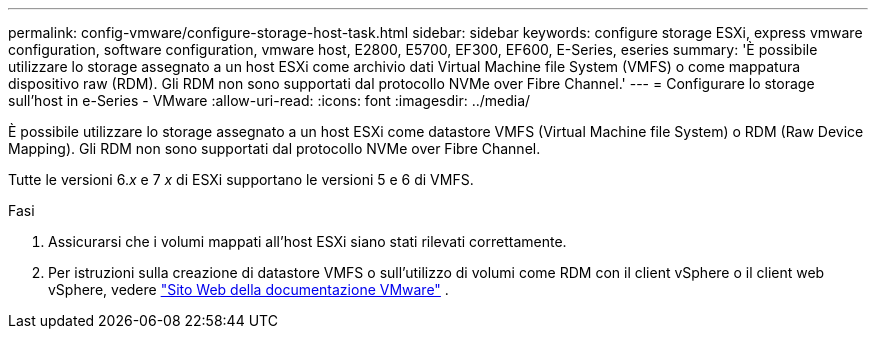 ---
permalink: config-vmware/configure-storage-host-task.html 
sidebar: sidebar 
keywords: configure storage ESXi, express vmware configuration, software configuration, vmware host, E2800, E5700, EF300, EF600, E-Series, eseries 
summary: 'È possibile utilizzare lo storage assegnato a un host ESXi come archivio dati Virtual Machine file System (VMFS) o come mappatura dispositivo raw (RDM). Gli RDM non sono supportati dal protocollo NVMe over Fibre Channel.' 
---
= Configurare lo storage sull'host in e-Series - VMware
:allow-uri-read: 
:icons: font
:imagesdir: ../media/


[role="lead"]
È possibile utilizzare lo storage assegnato a un host ESXi come datastore VMFS (Virtual Machine file System) o RDM (Raw Device Mapping). Gli RDM non sono supportati dal protocollo NVMe over Fibre Channel.

Tutte le versioni 6._x_ e 7 _x_ di ESXi supportano le versioni 5 e 6 di VMFS.

.Fasi
. Assicurarsi che i volumi mappati all'host ESXi siano stati rilevati correttamente.
. Per istruzioni sulla creazione di datastore VMFS o sull'utilizzo di volumi come RDM con il client vSphere o il client web vSphere, vedere https://docs.vmware.com/index.html["Sito Web della documentazione VMware"^] .

